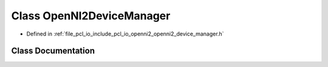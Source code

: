 .. _exhale_class_classpcl_1_1io_1_1openni2_1_1_open_n_i2_device_manager:

Class OpenNI2DeviceManager
==========================

- Defined in :ref:`file_pcl_io_include_pcl_io_openni2_openni2_device_manager.h`


Class Documentation
-------------------


.. doxygenclass:: pcl::io::openni2::OpenNI2DeviceManager
   :members:
   :protected-members:
   :undoc-members: